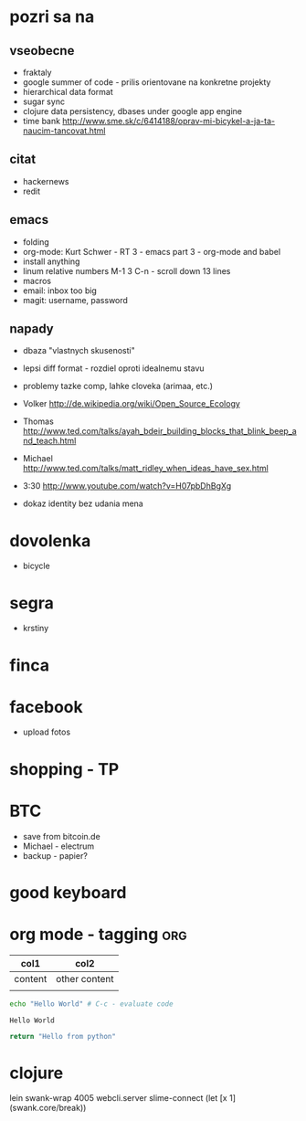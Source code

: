 * pozri sa na
** vseobecne
- fraktaly
- google summer of code - prilis orientovane na konkretne projekty
- hierarchical data format
- sugar sync
- clojure data persistency, dbases under google app engine
- time bank
  http://www.sme.sk/c/6414188/oprav-mi-bicykel-a-ja-ta-naucim-tancovat.html

** citat
- hackernews
- redit

** emacs
- folding
- org-mode: Kurt Schwer - RT 3 - emacs part 3 - org-mode and babel
- install anything
- linum relative numbers
  M-1 3 C-n - scroll down 13 lines
- macros
- email: inbox too big
- magit: username, password

** napady
- dbaza "vlastnych skusenosti"
- lepsi diff format - rozdiel oproti idealnemu stavu
- problemy tazke comp, lahke cloveka (arimaa, etc.)
- Volker
   http://de.wikipedia.org/wiki/Open_Source_Ecology

- Thomas
   http://www.ted.com/talks/ayah_bdeir_building_blocks_that_blink_beep_and_teach.html

- Michael
   http://www.ted.com/talks/matt_ridley_when_ideas_have_sex.html

- 3:30
   http://www.youtube.com/watch?v=H07pbDhBgXg


- dokaz identity bez udania mena

* dovolenka
- bicycle

* segra
- krstiny

* finca

* facebook
- upload fotos

* shopping - TP

* BTC
- save from bitcoin.de
- Michael - electrum
- backup - papier?

* *good* keyboard

* org mode - tagging							:org:

| col1    | col2          |
|---------+---------------|
| content | other content |
|         |               |

#+BEGIN_SRC sh :exports both
echo "Hello World" # C-c - evaluate code
#+END_SRC

#+RESULTS:
: Hello World


#+BEGIN_SRC python
return "Hello from python"
#+END_SRC

#+RESULTS:
: Hello from python

* clojure
lein swank-wrap 4005 webcli.server
slime-connect
(let [x 1]
  (swank.core/break))
